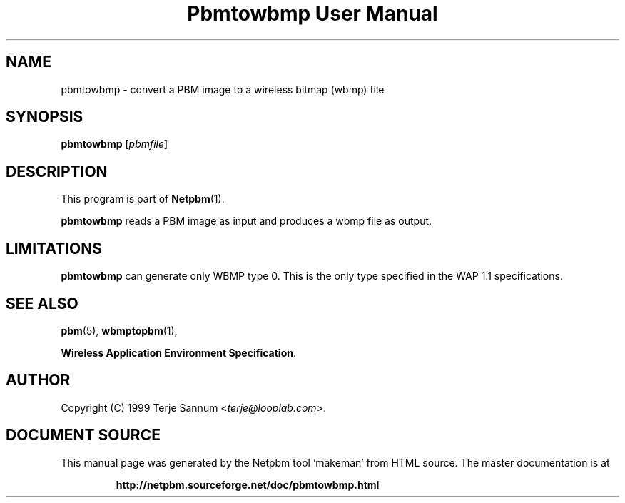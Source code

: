 \
.\" This man page was generated by the Netpbm tool 'makeman' from HTML source.
.\" Do not hand-hack it!  If you have bug fixes or improvements, please find
.\" the corresponding HTML page on the Netpbm website, generate a patch
.\" against that, and send it to the Netpbm maintainer.
.TH "Pbmtowbmp User Manual" 0 "19 November 1999" "netpbm documentation"

.UN lbAB
.SH NAME
pbmtowbmp - convert a PBM image to a wireless bitmap (wbmp) file

.UN lbAC
.SH SYNOPSIS

\fBpbmtowbmp\fP
[\fIpbmfile\fP]

.UN lbAD
.SH DESCRIPTION
.PP
This program is part of
.BR "Netpbm" (1)\c
\&.
.PP
\fBpbmtowbmp\fP reads a PBM image as input and
produces a wbmp file as output.

.UN lbAE
.SH LIMITATIONS
.PP
\fBpbmtowbmp\fP can generate only WBMP type 0. This is the only
type specified in the WAP 1.1 specifications.

.UN lbAF
.SH SEE ALSO
.BR "pbm" (5)\c
\&,
.BR "wbmptopbm" (1)\c
\&,

\fBWireless Application Environment Specification\fP.

.UN lbAG
.SH AUTHOR

Copyright (C) 1999 Terje Sannum <\fIterje@looplab.com\fP>.
.SH DOCUMENT SOURCE
This manual page was generated by the Netpbm tool 'makeman' from HTML
source.  The master documentation is at
.IP
.B http://netpbm.sourceforge.net/doc/pbmtowbmp.html
.PP